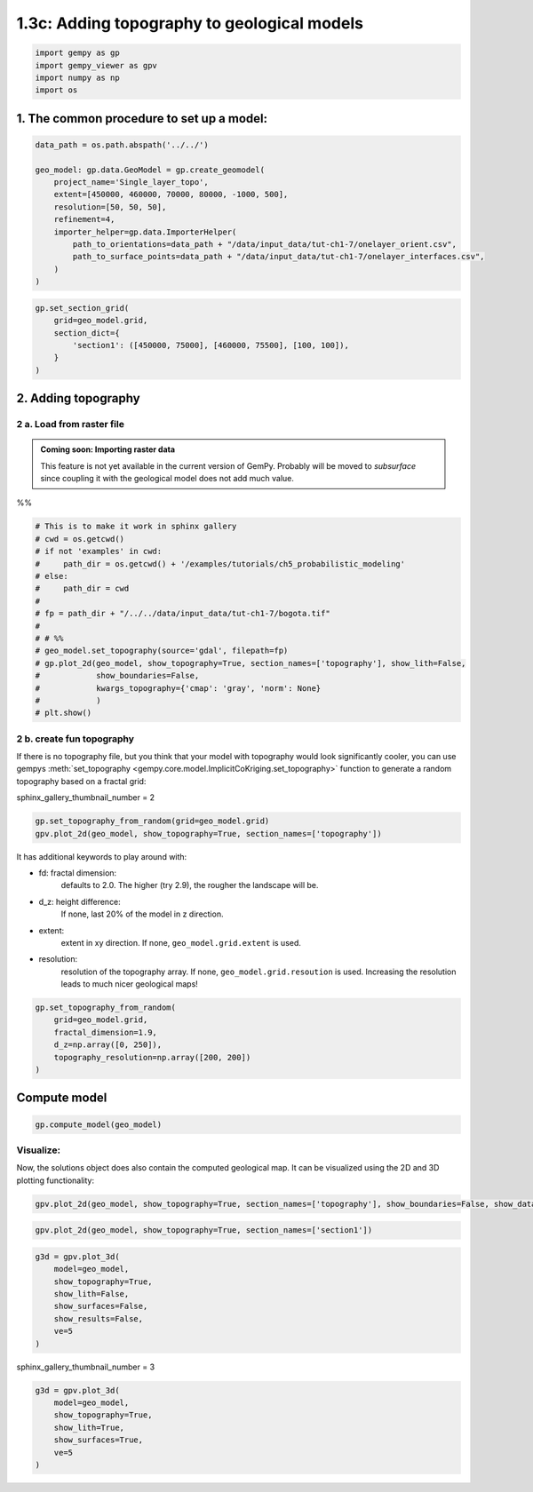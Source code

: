 
.. DO NOT EDIT.
.. THIS FILE WAS AUTOMATICALLY GENERATED BY SPHINX-GALLERY.
.. TO MAKE CHANGES, EDIT THE SOURCE PYTHON FILE:
.. "tutorials/ch1_fundamentals/ch1_3c_topography.py"
.. LINE NUMBERS ARE GIVEN BELOW.

.. only:: html

    .. note::
        :class: sphx-glr-download-link-note

        :ref:`Go to the end <sphx_glr_download_tutorials_ch1_fundamentals_ch1_3c_topography.py>`
        to download the full example code.

.. rst-class:: sphx-glr-example-title

.. _sphx_glr_tutorials_ch1_fundamentals_ch1_3c_topography.py:


1.3c: Adding topography to geological models
============================================

.. GENERATED FROM PYTHON SOURCE LINES 8-13

.. code-block:: Python

    import gempy as gp
    import gempy_viewer as gpv
    import numpy as np
    import os








.. GENERATED FROM PYTHON SOURCE LINES 14-17

1. The common procedure to set up a model:
~~~~~~~~~~~~~~~~~~~~~~~~~~~~~~~~~~~~~~~~~~


.. GENERATED FROM PYTHON SOURCE LINES 19-32

.. code-block:: Python

    data_path = os.path.abspath('../../')

    geo_model: gp.data.GeoModel = gp.create_geomodel(
        project_name='Single_layer_topo',
        extent=[450000, 460000, 70000, 80000, -1000, 500],
        resolution=[50, 50, 50],
        refinement=4,
        importer_helper=gp.data.ImporterHelper(
            path_to_orientations=data_path + "/data/input_data/tut-ch1-7/onelayer_orient.csv",
            path_to_surface_points=data_path + "/data/input_data/tut-ch1-7/onelayer_interfaces.csv",
        )
    )








.. GENERATED FROM PYTHON SOURCE LINES 35-42

.. code-block:: Python

    gp.set_section_grid(
        grid=geo_model.grid,
        section_dict={
            'section1': ([450000, 75000], [460000, 75500], [100, 100]),
        }
    )





.. rst-class:: sphx-glr-script-out

 .. code-block:: none

    Active grids: GridTypes.NONE|SECTIONS|DENSE


.. raw:: html

    <div class="output_subarea output_html rendered_html output_result">
    <table border="1" class="dataframe">
      <thead>
        <tr style="text-align: right;">
          <th></th>
          <th>start</th>
          <th>stop</th>
          <th>resolution</th>
          <th>dist</th>
        </tr>
      </thead>
      <tbody>
        <tr>
          <th>section1</th>
          <td>[450000, 75000]</td>
          <td>[460000, 75500]</td>
          <td>[100, 100]</td>
          <td>10012.492197</td>
        </tr>
      </tbody>
    </table>
    </div>
    <br />
    <br />

.. GENERATED FROM PYTHON SOURCE LINES 43-46

2. Adding topography
~~~~~~~~~~~~~~~~~~~~


.. GENERATED FROM PYTHON SOURCE LINES 49-59

2 a. Load from raster file
^^^^^^^^^^^^^^^^^^^^^^^^^^


.. admonition:: Coming soon: Importing raster data

    This feature is not yet available in the current version of GemPy. Probably will be moved to `subsurface` since
    coupling it with the geological model does not add much value.

%%

.. GENERATED FROM PYTHON SOURCE LINES 59-77

.. code-block:: Python


    # This is to make it work in sphinx gallery
    # cwd = os.getcwd()
    # if not 'examples' in cwd:
    #     path_dir = os.getcwd() + '/examples/tutorials/ch5_probabilistic_modeling'
    # else:
    #     path_dir = cwd
    # 
    # fp = path_dir + "/../../data/input_data/tut-ch1-7/bogota.tif"
    # 
    # # %% 
    # geo_model.set_topography(source='gdal', filepath=fp)
    # gp.plot_2d(geo_model, show_topography=True, section_names=['topography'], show_lith=False,
    #            show_boundaries=False,
    #            kwargs_topography={'cmap': 'gray', 'norm': None}
    #            )
    # plt.show()








.. GENERATED FROM PYTHON SOURCE LINES 78-81

2 b. create fun topography
^^^^^^^^^^^^^^^^^^^^^^^^^^


.. GENERATED FROM PYTHON SOURCE LINES 84-89

If there is no topography file, but you think that your model with
topography would look significantly cooler, you can use gempys
:meth:`set_topography <gempy.core.model.ImplicitCoKriging.set_topography>` function
to generate a random topography based on a fractal grid:


.. GENERATED FROM PYTHON SOURCE LINES 91-92

sphinx_gallery_thumbnail_number = 2

.. GENERATED FROM PYTHON SOURCE LINES 92-96

.. code-block:: Python


    gp.set_topography_from_random(grid=geo_model.grid)
    gpv.plot_2d(geo_model, show_topography=True, section_names=['topography'])




.. image-sg:: /tutorials/ch1_fundamentals/images/sphx_glr_ch1_3c_topography_001.png
   :alt: Geological map
   :srcset: /tutorials/ch1_fundamentals/images/sphx_glr_ch1_3c_topography_001.png
   :class: sphx-glr-single-img


.. rst-class:: sphx-glr-script-out

 .. code-block:: none

    [200. 500.]
    Active grids: GridTypes.NONE|SECTIONS|TOPOGRAPHY|DENSE

    <gempy_viewer.modules.plot_2d.visualization_2d.Plot2D object at 0x7fbc31c993c0>



.. GENERATED FROM PYTHON SOURCE LINES 97-117

It has additional keywords to play around with:

* fd: fractal dimension:
      defaults to 2.0. The higher (try 2.9), the rougher the landscape will
      be.

* d\_z: height difference:
      If none, last 20% of the model in z
      direction.

* extent:
      extent in xy direction. If none,
      ``geo_model.grid.extent`` is used.

* resolution:
      resolution of the topography array.
      If none, ``geo_model.grid.resoution`` is used. Increasing the resolution leads to
      much nicer geological maps!



.. GENERATED FROM PYTHON SOURCE LINES 119-126

.. code-block:: Python

    gp.set_topography_from_random(
        grid=geo_model.grid,
        fractal_dimension=1.9,
        d_z=np.array([0, 250]),
        topography_resolution=np.array([200, 200])
    )





.. rst-class:: sphx-glr-script-out

 .. code-block:: none

    Active grids: GridTypes.NONE|SECTIONS|TOPOGRAPHY|DENSE

    <gempy.core.data.grid_modules.topography.Topography object at 0x7fbc31c985b0>



.. GENERATED FROM PYTHON SOURCE LINES 127-130

Compute model
~~~~~~~~~~~~~


.. GENERATED FROM PYTHON SOURCE LINES 132-134

.. code-block:: Python

    gp.compute_model(geo_model)





.. rst-class:: sphx-glr-script-out

 .. code-block:: none

    Setting Backend To: AvailableBackends.numpy


.. raw:: html

    <div class="output_subarea output_html rendered_html output_result">
    <b>Solutions:</b> 4 Octree Levels, 1 DualContouringMeshes
    </div>
    <br />
    <br />

.. GENERATED FROM PYTHON SOURCE LINES 135-141

Visualize:
^^^^^^^^^^

Now, the solutions object does also contain the computed geological map.
It can be visualized using the 2D and 3D plotting functionality:


.. GENERATED FROM PYTHON SOURCE LINES 143-145

.. code-block:: Python

    gpv.plot_2d(geo_model, show_topography=True, section_names=['topography'], show_boundaries=False, show_data=True)




.. image-sg:: /tutorials/ch1_fundamentals/images/sphx_glr_ch1_3c_topography_002.png
   :alt: Geological map
   :srcset: /tutorials/ch1_fundamentals/images/sphx_glr_ch1_3c_topography_002.png
   :class: sphx-glr-single-img


.. rst-class:: sphx-glr-script-out

 .. code-block:: none


    <gempy_viewer.modules.plot_2d.visualization_2d.Plot2D object at 0x7fbbd2e8c580>



.. GENERATED FROM PYTHON SOURCE LINES 146-148

.. code-block:: Python

    gpv.plot_2d(geo_model, show_topography=True, section_names=['section1'])




.. image-sg:: /tutorials/ch1_fundamentals/images/sphx_glr_ch1_3c_topography_003.png
   :alt: section1
   :srcset: /tutorials/ch1_fundamentals/images/sphx_glr_ch1_3c_topography_003.png
   :class: sphx-glr-single-img


.. rst-class:: sphx-glr-script-out

 .. code-block:: none

    /Users/flow/opt/anaconda3/envs/gempy3_pre/lib/python3.10/site-packages/gempy_viewer/API/_plot_2d_sections_api.py:105: UserWarning: Section contacts not implemented yet. We need to pass scalar field for the sections grid
      warnings.warn(

    <gempy_viewer.modules.plot_2d.visualization_2d.Plot2D object at 0x7fbbd2e06c20>



.. GENERATED FROM PYTHON SOURCE LINES 149-158

.. code-block:: Python

    g3d = gpv.plot_3d(
        model=geo_model,
        show_topography=True,
        show_lith=False,
        show_surfaces=False,
        show_results=False,
        ve=5
    )




.. image-sg:: /tutorials/ch1_fundamentals/images/sphx_glr_ch1_3c_topography_004.png
   :alt: ch1 3c topography
   :srcset: /tutorials/ch1_fundamentals/images/sphx_glr_ch1_3c_topography_004.png
   :class: sphx-glr-single-img





.. GENERATED FROM PYTHON SOURCE LINES 159-160

sphinx_gallery_thumbnail_number = 3

.. GENERATED FROM PYTHON SOURCE LINES 160-167

.. code-block:: Python

    g3d = gpv.plot_3d(
        model=geo_model,
        show_topography=True,
        show_lith=True,
        show_surfaces=True,
        ve=5
    )



.. image-sg:: /tutorials/ch1_fundamentals/images/sphx_glr_ch1_3c_topography_005.png
   :alt: ch1 3c topography
   :srcset: /tutorials/ch1_fundamentals/images/sphx_glr_ch1_3c_topography_005.png
   :class: sphx-glr-single-img






.. rst-class:: sphx-glr-timing

   **Total running time of the script:** (0 minutes 10.169 seconds)


.. _sphx_glr_download_tutorials_ch1_fundamentals_ch1_3c_topography.py:

.. only:: html

  .. container:: sphx-glr-footer sphx-glr-footer-example

    .. container:: sphx-glr-download sphx-glr-download-jupyter

      :download:`Download Jupyter notebook: ch1_3c_topography.ipynb <ch1_3c_topography.ipynb>`

    .. container:: sphx-glr-download sphx-glr-download-python

      :download:`Download Python source code: ch1_3c_topography.py <ch1_3c_topography.py>`

    .. container:: sphx-glr-download sphx-glr-download-zip

      :download:`Download zipped: ch1_3c_topography.zip <ch1_3c_topography.zip>`


.. only:: html

 .. rst-class:: sphx-glr-signature

    `Gallery generated by Sphinx-Gallery <https://sphinx-gallery.github.io>`_
